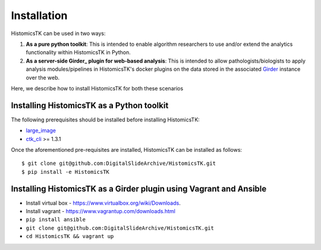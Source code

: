 .. highlight:: shell

============
Installation
============

HistomicsTK can be used in two ways:

1. **As a pure python toolkit**: This is intended to enable algorithm
   researchers to use and/or extend the analytics functionality within
   HistomicsTK in Python.

2. **As a server-side Girder_ plugin for web-based analysis**: This is intended
   to allow pathologists/biologists to apply analysis modules/pipelines in
   HistomicsTK's docker plugins on the data stored in the associated Girder_
   instance over the web.

Here, we describe how to install HistomicsTK for both these scenarios

Installing HistomicsTK as a Python toolkit
------------------------------------------

The following prerequisites should be installed before installing HistomicsTK:

- large_image_
- ctk_cli_ >= 1.3.1

Once the aforementioned pre-requisites are installed, HistomicsTK can be
installed as follows::

    $ git clone git@github.com:DigitalSlideArchive/HistomicsTK.git
    $ pip install -e HistomicsTK

Installing HistomicsTK as a Girder plugin using Vagrant and Ansible
-------------------------------------------------------------------

- Install virtual box - https://www.virtualbox.org/wiki/Downloads.
- Install vagrant - https://www.vagrantup.com/downloads.html
- ``pip install ansible``
- ``git clone git@github.com:DigitalSlideArchive/HistomicsTK.git``
- ``cd HistomicsTK && vagrant up``

.. _Girder: http://girder.readthedocs.io/en/latest/
.. _large_image: https://github.com/DigitalSlideArchive/large_image
.. _ctk_cli: https://github.com/cdeepakroy/ctk-cli
